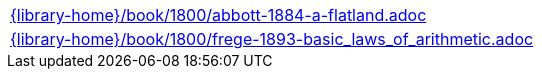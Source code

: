 //
// This file was generated by SKB-Dashboard, task 'lib-yaml2src'
// - on Tuesday November  6 at 21:14:42
// - skb-dashboard: https://www.github.com/vdmeer/skb-dashboard
//

[cols="a", grid=rows, frame=none, %autowidth.stretch]
|===
|include::{library-home}/book/1800/abbott-1884-a-flatland.adoc[]
|include::{library-home}/book/1800/frege-1893-basic_laws_of_arithmetic.adoc[]
|===


